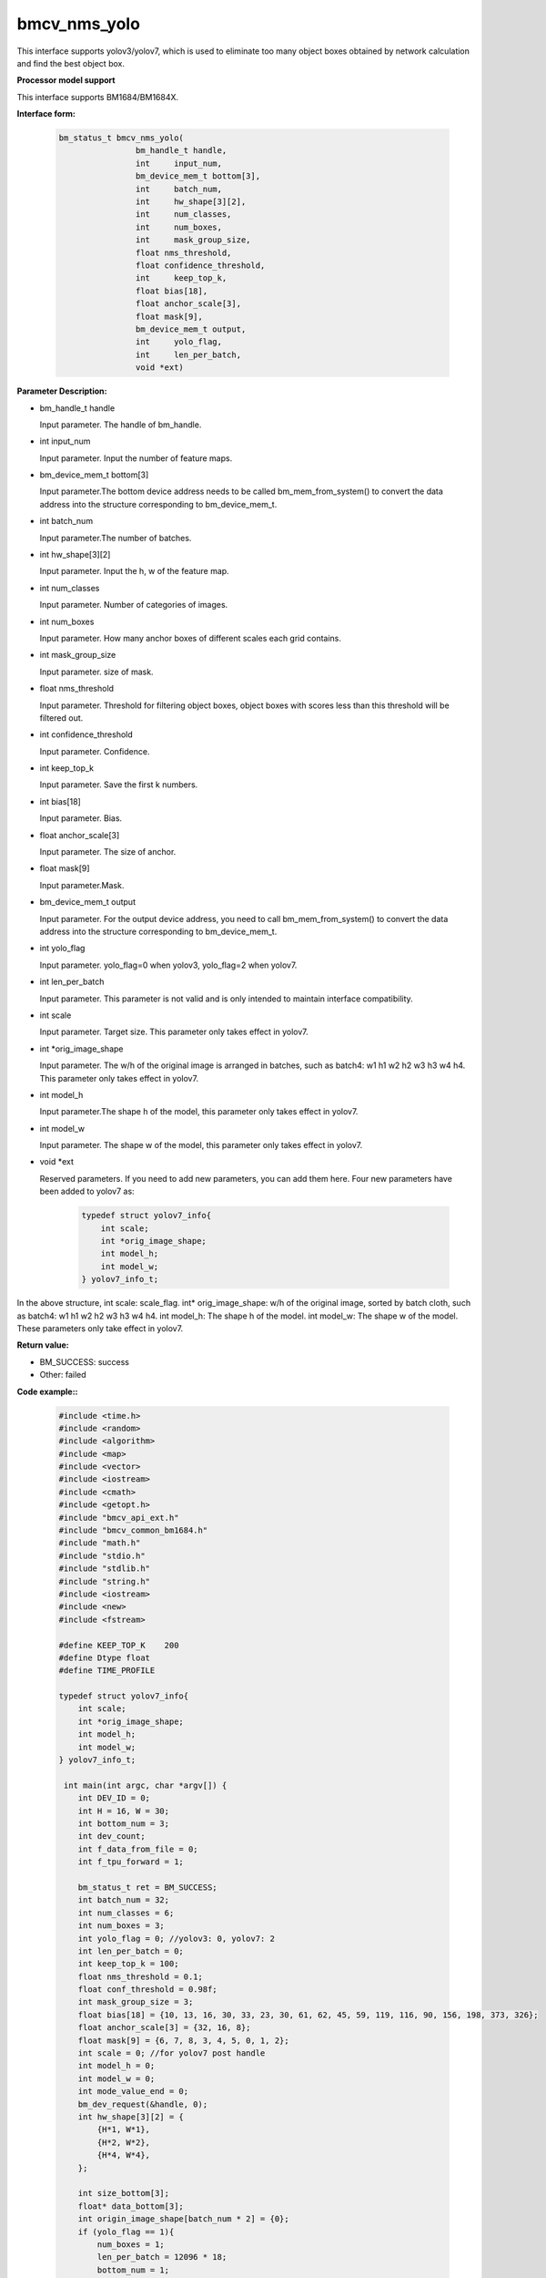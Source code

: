bmcv_nms_yolo
==============

This interface supports yolov3/yolov7, which is used to eliminate too many object boxes obtained by network calculation and find the best object box.


**Processor model support**

This interface supports BM1684/BM1684X.


**Interface form:**

    .. code-block:: c

        bm_status_t bmcv_nms_yolo(
                        bm_handle_t handle,
                        int 	input_num,
                        bm_device_mem_t bottom[3],
                        int 	batch_num,
                        int 	hw_shape[3][2],
                        int 	num_classes,
                        int 	num_boxes,
                        int 	mask_group_size,
                        float nms_threshold,
                        float confidence_threshold,
                        int 	keep_top_k,
                        float bias[18],
                        float anchor_scale[3],
                        float mask[9],
                        bm_device_mem_t output,
                        int 	yolo_flag,
                        int 	len_per_batch,
                        void *ext)

**Parameter Description:**

* bm_handle_t handle

  Input parameter. The handle of bm_handle.

* int input_num

  Input parameter. Input the number of feature maps.

* bm_device_mem_t bottom[3]

  Input parameter.The bottom device address needs to be called bm_mem_from_system() to convert the data address into the structure corresponding to bm_device_mem_t.

* int batch_num

  Input parameter.The number of batches.

* int hw_shape[3][2]

  Input parameter. Input the h, w of the feature map.

* int num_classes

  Input parameter. Number of categories of images.

* int num_boxes

  Input parameter. How many anchor boxes of different scales each grid contains.

* int mask_group_size

  Input parameter. size of mask.

* float nms_threshold

  Input parameter. Threshold for filtering object boxes, object boxes with scores less than this threshold will be filtered out.

* int confidence_threshold

  Input parameter. Confidence.

* int keep_top_k

  Input parameter. Save the first k numbers.

* int bias[18]

  Input parameter. Bias.

* float anchor_scale[3]

  Input parameter. The size of anchor.

* float mask[9]

  Input parameter.Mask.

* bm_device_mem_t output

  Input parameter. For the output device address, you need to call bm_mem_from_system() to convert the data address into the structure corresponding to bm_device_mem_t.

* int yolo_flag

  Input parameter. yolo_flag=0 when yolov3, yolo_flag=2 when yolov7.

* int len_per_batch

  Input parameter. This parameter is not valid and is only intended to maintain interface compatibility.

* int scale

  Input parameter. Target size. This parameter only takes effect in yolov7.

* int \*orig_image_shape

  Input parameter. The w/h of the original image is arranged in batches, such as batch4: w1 h1 w2 h2 w3 h3 w4 h4. This parameter only takes effect in yolov7.

* int model_h

  Input parameter.The shape h of the model, this parameter only takes effect in yolov7.

* int model_w

  Input parameter. The shape w of the model, this parameter only takes effect in yolov7.

* void \*ext

  Reserved parameters. If you need to add new parameters, you can add them here. Four new parameters have been added to yolov7 as:

    .. code-block:: c

        typedef struct yolov7_info{
            int scale;
            int *orig_image_shape;
            int model_h;
            int model_w;
        } yolov7_info_t;

In the above structure, int scale: scale_flag. int* orig_image_shape: w/h of the original image, sorted by batch cloth, such as batch4: w1 h1 w2 h2 w3 h3 w4 h4. int model_h: The shape h of the model. int model_w: The shape w of the model. These parameters only take effect in yolov7.

**Return value:**

* BM_SUCCESS: success

* Other: failed

**Code example::**


    .. code-block:: c

        #include <time.h>
        #include <random>
        #include <algorithm>
        #include <map>
        #include <vector>
        #include <iostream>
        #include <cmath>
        #include <getopt.h>
        #include "bmcv_api_ext.h"
        #include "bmcv_common_bm1684.h"
        #include "math.h"
        #include "stdio.h"
        #include "stdlib.h"
        #include "string.h"
        #include <iostream>
        #include <new>
        #include <fstream>

        #define KEEP_TOP_K    200
        #define Dtype float
        #define TIME_PROFILE

        typedef struct yolov7_info{
            int scale;
            int *orig_image_shape;
            int model_h;
            int model_w;
        } yolov7_info_t;

         int main(int argc, char *argv[]) {
            int DEV_ID = 0;
            int H = 16, W = 30;
            int bottom_num = 3;
            int dev_count;
            int f_data_from_file = 0;
            int f_tpu_forward = 1;

            bm_status_t ret = BM_SUCCESS;
            int batch_num = 32;
            int num_classes = 6;
            int num_boxes = 3;
            int yolo_flag = 0; //yolov3: 0, yolov7: 2
            int len_per_batch = 0;
            int keep_top_k = 100;
            float nms_threshold = 0.1;
            float conf_threshold = 0.98f;
            int mask_group_size = 3;
            float bias[18] = {10, 13, 16, 30, 33, 23, 30, 61, 62, 45, 59, 119, 116, 90, 156, 198, 373, 326};
            float anchor_scale[3] = {32, 16, 8};
            float mask[9] = {6, 7, 8, 3, 4, 5, 0, 1, 2};
            int scale = 0; //for yolov7 post handle
            int model_h = 0;
            int model_w = 0;
            int mode_value_end = 0;
            bm_dev_request(&handle, 0);
            int hw_shape[3][2] = {
                {H*1, W*1},
                {H*2, W*2},
                {H*4, W*4},
            };

            int size_bottom[3];
            float* data_bottom[3];
            int origin_image_shape[batch_num * 2] = {0};
            if (yolo_flag == 1){
                num_boxes = 1;
                len_per_batch = 12096 * 18;
                bottom_num = 1;
            } else if (yolo_flag == 2){
                //yolov7 post handle;
                num_boxes = 1;
                bottom_num = 3;
                mask_group_size = 1;
                scale = 1;
                model_h = 512;
                model_w = 960;
                for (int i = 0 ; i < 3; i++){
                mask[i] = i;
                }

                for (int i = 0; i < 6; i++)
                bias[i] = 1;

                for (int i = 0; i < 3; i++)
                anchor_scale[i] = 1;

                for (int i = 0; i < batch_num; i++){
                origin_image_shape[i*2 + 0] = 1920;
                origin_image_shape[i*2 + 1] = 1080;
                }
            }

            // alloc input data
            for (int i = 0; i < 3; ++i) {
                if (yolo_flag == 1){
                size_bottom[i] = batch_num * len_per_batch;
                } else {
                size_bottom[i] = batch_num * num_boxes *
                                (num_classes + 5) * hw_shape[i][0] * hw_shape[i][1];
                }
                try {
                data_bottom[i] = new float[size_bottom[i]];
                }
                catch(std::bad_alloc &memExp)
                {
                std::cerr<<memExp.what()<<std::endl;
                exit(-1);
                }
            }

            if (f_data_from_file) {
                #if defined(__aarch64__)
                #define DIR     "./imgs/"
                #else
                #define DIR     "test/test_api_bmdnn/bm1684/imgs/"
                #endif
                printf("reading data from: \"" DIR "\"\n");
                char path[256];
                if (yolo_flag == 1) {
                FILE* fp = fopen("./output_ref_data.dat.bmrt", "rb");
                size_t cnt = fread(data_bottom[0],
                        sizeof(float), size_bottom[0]*batch_num, fp);
                cnt = cnt;
                fclose(fp);
                } else {
                for (int i = 0; i < batch_num; ++i) {
                    sprintf(path, DIR "b%d_13.bin", i);
                    FILE* fp = fopen(path, "rb");
                    size_t cnt = fread(data_bottom[0] + i * size_bottom[0] / batch_num,
                        sizeof(float), size_bottom[0] / batch_num, fp);
                    cnt = cnt;
                    fclose(fp);

                    sprintf(path, DIR "b%d_26.bin", i);
                    fp = fopen(path, "rb");
                    cnt = fread(data_bottom[1] + i * size_bottom[1] / batch_num,
                        sizeof(float), size_bottom[1] / batch_num, fp);
                    cnt = cnt;
                    fclose(fp);

                    sprintf(path, DIR "b%d_52.bin", i);
                    fp = fopen(path, "rb");
                    cnt = fread(data_bottom[2] + i * size_bottom[2] / batch_num,
                        sizeof(float), size_bottom[2] / batch_num, fp);
                    cnt = cnt;
                    fclose(fp);
                }
                }
            } else {
                ofstream file_1("1.txt", std::ios::out);
                ofstream file_2("2.txt", std::ios::out);
                ofstream file_3("3.txt", std::ios::out);

                std::random_device rd;
                std::mt19937 gen(rd());
                std::uniform_real_distribution<> dist(0, 1);

                // alloc and init input data
                for (int j = 0; j < size_bottom[0]; ++j){
                if (yolo_flag == 2){
                    data_bottom[0][j] = dist(gen);
                } else {
                    data_bottom[0][j] = (rand() % 1000 - 999.0f) / (124.0f);
                }
                file_1 << data_bottom[0][j] <<endl;
                }

                for (int j = 0; j < size_bottom[1]; ++j){
                if (yolo_flag == 2){
                    data_bottom[1][j] = dist(gen);
                } else {
                    data_bottom[1][j] = (rand() % 1000 - 999.0f) / (124.0f);
                }
                file_2 << data_bottom[1][j] <<endl;
                }

                for (int j = 0; j < size_bottom[2]; ++j){
                if (yolo_flag == 2){
                    data_bottom[2][j] = dist(gen);
                } else {
                    data_bottom[2][j] = (rand() % 1000 - 999.0f) / (124.0f);
                }
                file_3 << data_bottom[2][j] <<endl;
                }
            }

            // alloc output data
            float* output_bmdnn;
            float* output_native;
            try {
                output_bmdnn = new float[output_size];
                output_native = new float[output_size];
            }
            catch(std::bad_alloc &memExp)
            {
                std::cerr<<memExp.what()<<std::endl;
                exit(-1);
            }
            memset(output_bmdnn, 0, output_size * sizeof(float));
            memset(output_native, 0, output_size * sizeof(float));

            bm_dev_request(&handle, 0);
            bm_device_mem_t bottom[3] = {
                bm_mem_from_system((void*)data_bottom[0]),
                bm_mem_from_system((void*)data_bottom[1]),
                bm_mem_from_system((void*)data_bottom[2])
            };
            yolov7_info_t *ext = (yolov7_info_t*) malloc (sizeof(yolov7_info_t));
            ext->scale = scale;
            ext->orig_image_shape = origin_image_shape;
            ext->model_h = model_h;
            ext->model_w = model_w;

            ret = bmcv_nms_yolo(
            handle, bottom_num, bottom,
            batch_num, hw_shape, num_classes, num_boxes,
            mask_group_size, nms_threshold, conf_threshold,
            keep_top_k, bias, anchor_scale, mask,
            bm_mem_from_system((void*)output_bmdnn), yolo_flag, len_per_batch, (void*)ext);

            return 0;
         }

